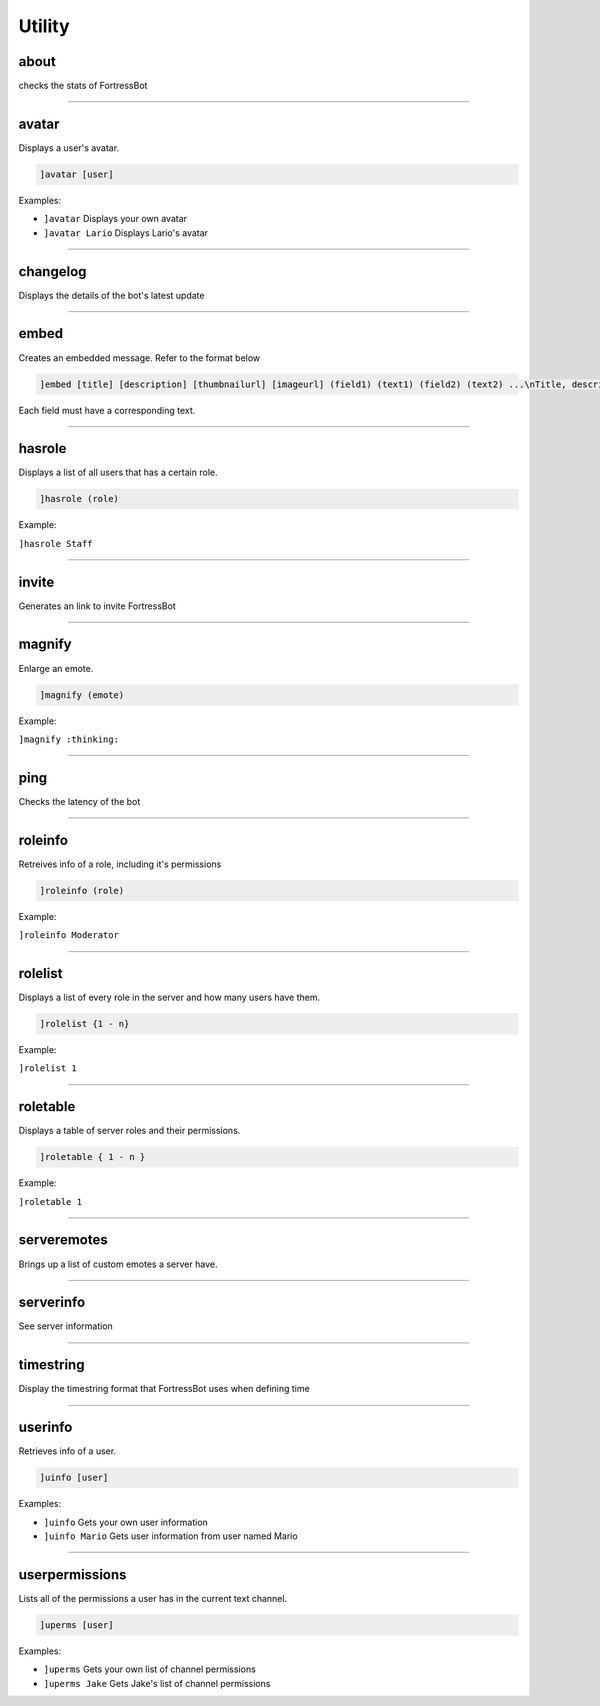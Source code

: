 *****************
Utility
*****************

about
---------------
checks the stats of FortressBot


....

avatar
---------------
Displays a user's avatar.

.. code::

	]avatar [user]

Examples:

- ``]avatar``
  Displays your own avatar

- ``]avatar Lario``
  Displays Lario's avatar


....

changelog
---------------
Displays the details of the bot's latest update


....

embed
---------------
Creates an embedded message. Refer to the format below

.. code::

	]embed [title] [description] [thumbnailurl] [imageurl] (field1) (text1) (field2) (text2) ...\nTitle, description, thumbnailurl and imageurl can be blanked out by typing "".

Each field must have a corresponding text.


....

hasrole
---------------
Displays a list of all users that has a certain role.

.. code::

	]hasrole (role)

Example:

``]hasrole Staff`` 

....

invite
---------------
Generates an link to invite FortressBot


....

magnify
---------------
Enlarge an emote.

.. code::

	]magnify (emote)

Example:

``]magnify :thinking:`` 

....

ping
---------------
Checks the latency of the bot


....

roleinfo
---------------
Retreives info of a role, including it's permissions

.. code::

	]roleinfo (role)

Example:

``]roleinfo Moderator`` 

....

rolelist
---------------
Displays a list of every role in the server and how many users have them.

.. code::

	]rolelist {1 - n}

Example:

``]rolelist 1`` 

....

roletable
---------------
Displays a table of server roles and their permissions.

.. code::

	]roletable { 1 - n }

Example:

``]roletable 1`` 

....

serveremotes
---------------
Brings up a list of custom emotes a server have.


....

serverinfo
---------------
See server information


....

timestring
---------------
Display the timestring format that FortressBot uses when defining time


....

userinfo
---------------
Retrieves info of a user.

.. code::

	]uinfo [user]

Examples:

- ``]uinfo``
  Gets your own user information

- ``]uinfo Mario``
  Gets user information from user named Mario


....

userpermissions
---------------
Lists all of the permissions a user has in the current text channel.

.. code::

	]uperms [user]

Examples:

- ``]uperms``
  Gets your own list of channel permissions

- ``]uperms Jake``
  Gets Jake's list of channel permissions


